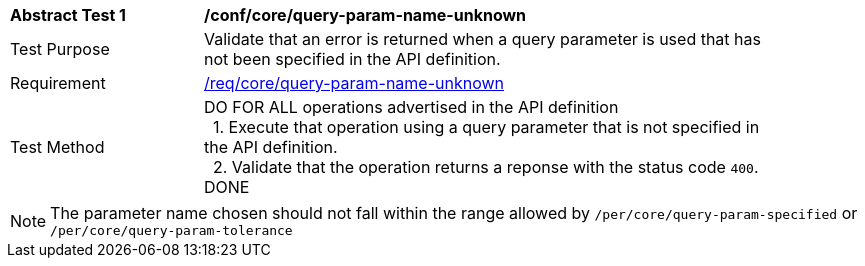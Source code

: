 [[ats_core_query-param-name-unknown]]
[width="90%",cols="2,6a"]
|===
^|*Abstract Test {counter:ats-id}* |*/conf/core/query-param-name-unknown* 
^|Test Purpose |Validate that an error is returned when a query parameter is used that has not been specified in the API definition.
^|Requirement |<<req_core_query-param-name-unknown,/req/core/query-param-name-unknown>>
^|Test Method |DO FOR ALL operations advertised in the API definition +
{nbsp}{nbsp}1. Execute that operation using a query parameter that is not specified in the API definition. +
{nbsp}{nbsp}2. Validate that the operation returns a reponse with the status code `400`. +
DONE
|===

NOTE: The parameter name chosen should not fall within the range allowed by  `/per/core/query-param-specified` or `/per/core/query-param-tolerance`

